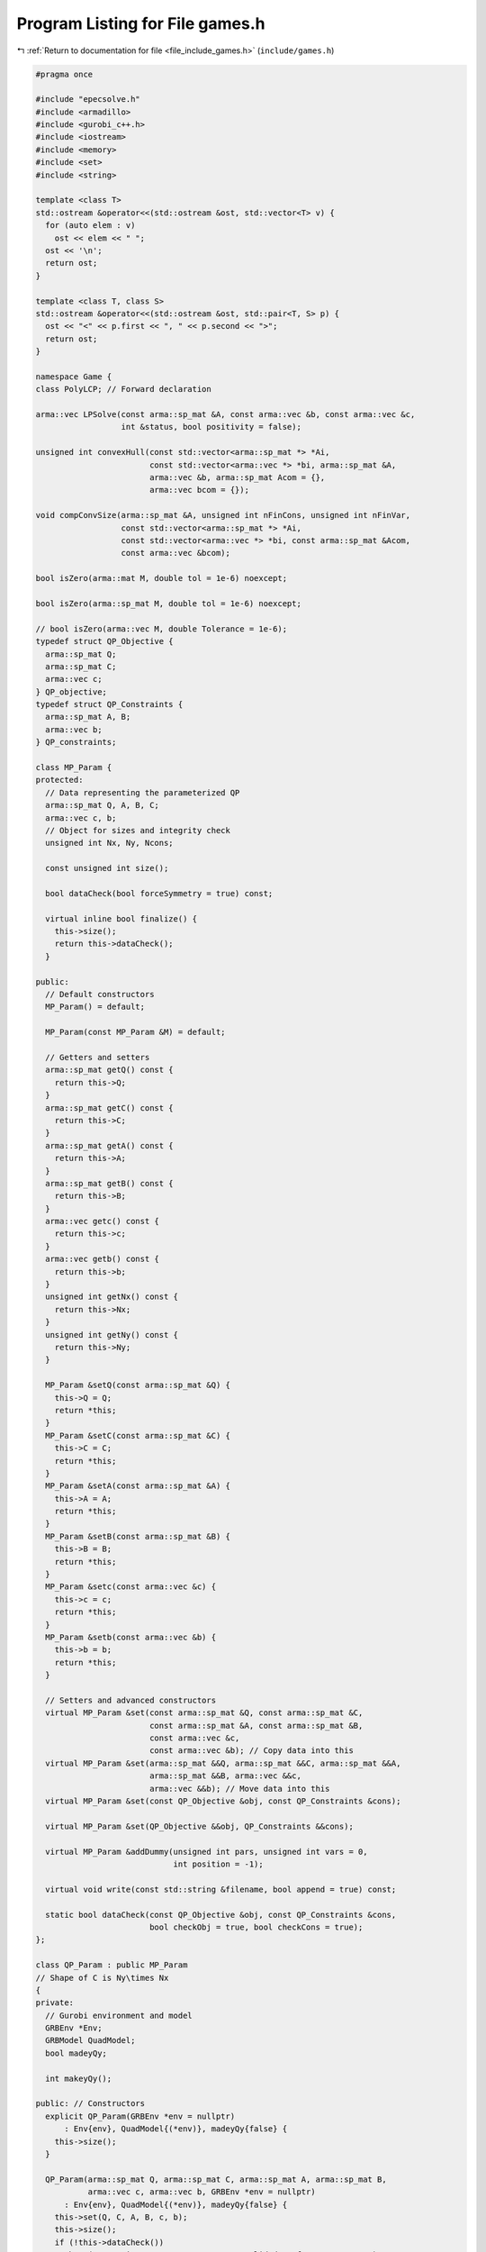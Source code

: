 
.. _program_listing_file_include_games.h:

Program Listing for File games.h
================================

|exhale_lsh| :ref:`Return to documentation for file <file_include_games.h>` (``include/games.h``)

.. |exhale_lsh| unicode:: U+021B0 .. UPWARDS ARROW WITH TIP LEFTWARDS

.. code-block:: cpp

   #pragma once
   
   #include "epecsolve.h"
   #include <armadillo>
   #include <gurobi_c++.h>
   #include <iostream>
   #include <memory>
   #include <set>
   #include <string>
   
   template <class T>
   std::ostream &operator<<(std::ostream &ost, std::vector<T> v) {
     for (auto elem : v)
       ost << elem << " ";
     ost << '\n';
     return ost;
   }
   
   template <class T, class S>
   std::ostream &operator<<(std::ostream &ost, std::pair<T, S> p) {
     ost << "<" << p.first << ", " << p.second << ">";
     return ost;
   }
   
   namespace Game {
   class PolyLCP; // Forward declaration
   
   arma::vec LPSolve(const arma::sp_mat &A, const arma::vec &b, const arma::vec &c,
                     int &status, bool positivity = false);
   
   unsigned int convexHull(const std::vector<arma::sp_mat *> *Ai,
                           const std::vector<arma::vec *> *bi, arma::sp_mat &A,
                           arma::vec &b, arma::sp_mat Acom = {},
                           arma::vec bcom = {});
   
   void compConvSize(arma::sp_mat &A, unsigned int nFinCons, unsigned int nFinVar,
                     const std::vector<arma::sp_mat *> *Ai,
                     const std::vector<arma::vec *> *bi, const arma::sp_mat &Acom,
                     const arma::vec &bcom);
   
   bool isZero(arma::mat M, double tol = 1e-6) noexcept;
   
   bool isZero(arma::sp_mat M, double tol = 1e-6) noexcept;
   
   // bool isZero(arma::vec M, double Tolerance = 1e-6);
   typedef struct QP_Objective {
     arma::sp_mat Q;
     arma::sp_mat C;
     arma::vec c;
   } QP_objective;
   typedef struct QP_Constraints {
     arma::sp_mat A, B;
     arma::vec b;
   } QP_constraints;
   
   class MP_Param {
   protected:
     // Data representing the parameterized QP
     arma::sp_mat Q, A, B, C;
     arma::vec c, b;
     // Object for sizes and integrity check
     unsigned int Nx, Ny, Ncons;
   
     const unsigned int size();
   
     bool dataCheck(bool forceSymmetry = true) const;
   
     virtual inline bool finalize() {
       this->size();
       return this->dataCheck();
     } 
   
   public:
     // Default constructors
     MP_Param() = default;
   
     MP_Param(const MP_Param &M) = default;
   
     // Getters and setters
     arma::sp_mat getQ() const {
       return this->Q;
     } 
     arma::sp_mat getC() const {
       return this->C;
     } 
     arma::sp_mat getA() const {
       return this->A;
     } 
     arma::sp_mat getB() const {
       return this->B;
     } 
     arma::vec getc() const {
       return this->c;
     } 
     arma::vec getb() const {
       return this->b;
     } 
     unsigned int getNx() const {
       return this->Nx;
     } 
     unsigned int getNy() const {
       return this->Ny;
     } 
   
     MP_Param &setQ(const arma::sp_mat &Q) {
       this->Q = Q;
       return *this;
     } 
     MP_Param &setC(const arma::sp_mat &C) {
       this->C = C;
       return *this;
     } 
     MP_Param &setA(const arma::sp_mat &A) {
       this->A = A;
       return *this;
     } 
     MP_Param &setB(const arma::sp_mat &B) {
       this->B = B;
       return *this;
     } 
     MP_Param &setc(const arma::vec &c) {
       this->c = c;
       return *this;
     } 
     MP_Param &setb(const arma::vec &b) {
       this->b = b;
       return *this;
     } 
   
     // Setters and advanced constructors
     virtual MP_Param &set(const arma::sp_mat &Q, const arma::sp_mat &C,
                           const arma::sp_mat &A, const arma::sp_mat &B,
                           const arma::vec &c,
                           const arma::vec &b); // Copy data into this
     virtual MP_Param &set(arma::sp_mat &&Q, arma::sp_mat &&C, arma::sp_mat &&A,
                           arma::sp_mat &&B, arma::vec &&c,
                           arma::vec &&b); // Move data into this
     virtual MP_Param &set(const QP_Objective &obj, const QP_Constraints &cons);
   
     virtual MP_Param &set(QP_Objective &&obj, QP_Constraints &&cons);
   
     virtual MP_Param &addDummy(unsigned int pars, unsigned int vars = 0,
                                int position = -1);
   
     virtual void write(const std::string &filename, bool append = true) const;
   
     static bool dataCheck(const QP_Objective &obj, const QP_Constraints &cons,
                           bool checkObj = true, bool checkCons = true);
   };
   
   class QP_Param : public MP_Param
   // Shape of C is Ny\times Nx
   {
   private:
     // Gurobi environment and model
     GRBEnv *Env;
     GRBModel QuadModel;
     bool madeyQy;
   
     int makeyQy();
   
   public: // Constructors
     explicit QP_Param(GRBEnv *env = nullptr)
         : Env{env}, QuadModel{(*env)}, madeyQy{false} {
       this->size();
     }
   
     QP_Param(arma::sp_mat Q, arma::sp_mat C, arma::sp_mat A, arma::sp_mat B,
              arma::vec c, arma::vec b, GRBEnv *env = nullptr)
         : Env{env}, QuadModel{(*env)}, madeyQy{false} {
       this->set(Q, C, A, B, c, b);
       this->size();
       if (!this->dataCheck())
         throw("Error in QP_Param::QP_Param: Invalid data for constructor");
     }
   
     QP_Param(const QP_Param &Qu)
         : MP_Param(Qu), Env{Qu.Env}, QuadModel{Qu.QuadModel}, madeyQy{
                                                                   Qu.madeyQy} {
       this->size();
     };
   
     // Override setters
     QP_Param &set(const arma::sp_mat &Q, const arma::sp_mat &C,
                   const arma::sp_mat &A, const arma::sp_mat &B,
                   const arma::vec &c,
                   const arma::vec &b) final; // Copy data into this
     QP_Param &set(arma::sp_mat &&Q, arma::sp_mat &&C, arma::sp_mat &&A,
                   arma::sp_mat &&B, arma::vec &&c,
                   arma::vec &&b) final; // Move data into this
     QP_Param &set(const QP_Objective &obj, const QP_Constraints &cons) final;
   
     QP_Param &set(QP_Objective &&obj, QP_Constraints &&cons) final;
   
     bool operator==(const QP_Param &Q2) const;
   
     // Other methods
     unsigned int KKT(arma::sp_mat &M, arma::sp_mat &N, arma::vec &q) const;
   
     std::unique_ptr<GRBModel> solveFixed(arma::vec x, bool solve);
   
     double computeObjective(const arma::vec &y, const arma::vec &x,
                             bool checkFeas = true, double tol = 1e-6) const;
   
     inline bool isPlayable(const QP_Param &P) const
     {
       bool b1, b2, b3;
       b1 = (this->Nx + this->Ny) == (P.getNx() + P.getNy());
       b2 = this->Nx >= P.getNy();
       b3 = this->Ny <= P.getNx();
       return b1 && b2 && b3;
     }
   
     QP_Param &addDummy(unsigned int pars, unsigned int vars = 0,
                        int position = -1) override;
   
     void write(const std::string &filename, bool append) const override;
   
     void save(const std::string &filename, bool erase = true) const;
   
     long int load(const std::string &filename, long int pos = 0);
     double computeObjectiveWithoutOthers(const arma::vec &y) const;
     arma::vec getConstraintViolations(arma::vec x, arma::vec y, double tol);
   };
   
   class NashGame {
   private:
     GRBEnv *Env = nullptr;
     arma::sp_mat LeaderConstraints; 
     arma::vec LeaderConstraintsRHS; 
     unsigned int NumPlayers;        
     std::vector<std::shared_ptr<QP_Param>>
         Players;                 
     arma::sp_mat MarketClearing; 
     arma::vec MCRHS;             
   
     std::vector<unsigned int> PrimalPosition;
     std::vector<unsigned int> DualPosition;
     unsigned int MC_DualPosition;
     unsigned int LeaderPosition;
     unsigned int numLeaderVar;
   
     void setPositions();
   
   public: // Constructors
     explicit NashGame(GRBEnv *e) noexcept : Env{e} {};
   
     explicit NashGame(GRBEnv *e, std::vector<std::shared_ptr<QP_Param>> players,
                       arma::sp_mat MC, arma::vec MCRHS, unsigned int nLeadVar = 0,
                       arma::sp_mat leadA = {}, arma::vec leadRHS = {});
   
     // Copy constructor
     NashGame(const NashGame &N);
   
     ~NashGame() = default;
   
     // Verbose declaration
     friend std::ostream &operator<<(std::ostream &os, const NashGame &N) {
       os << '\n';
       os << "--------------------------------------------------------------------"
             "---"
          << '\n';
       os << "Nash Game with " << N.NumPlayers << " players" << '\n';
       os << "--------------------------------------------------------------------"
             "---"
          << '\n';
       os << "Number of primal variables:\t\t\t " << N.getNprimals() << '\n';
       os << "Number of dual variables:\t\t\t " << N.getNumDualVars() << '\n';
       os << "Number of shadow price dual variables:\t\t " << N.getNumShadow()
          << '\n';
       os << "Number of leader variables:\t\t\t " << N.getNumLeaderVars() << '\n';
       os << "--------------------------------------------------------------------"
             "---"
          << '\n';
       return os;
     }
   
     inline unsigned int getNprimals() const {
       /***
        * Number of primal variables is the sum of the "y" variables present in
        * each player's Game::QP_Param
        */
       return this->PrimalPosition.back();
     }
   
     inline unsigned int getNumShadow() const { return this->MCRHS.n_rows; }
   
     inline unsigned int getNumLeaderVars() const { return this->numLeaderVar; }
   
     inline unsigned int getNumDualVars() const {
       return this->DualPosition.back() - this->DualPosition.front() + 0;
     }
   
     // Position of variables
     inline unsigned int getPrimalLoc(unsigned int i = 0) const {
       return PrimalPosition.at(i);
     }
   
     inline unsigned int getMCDualLoc() const { return MC_DualPosition; }
   
     inline unsigned int getLeaderLoc() const { return LeaderPosition; }
   
     inline unsigned int getDualLoc(unsigned int i = 0) const {
       return DualPosition.at(i);
     }
   
     // Members
     const NashGame &formulateLCP(arma::sp_mat &M, arma::vec &q, perps &Compl,
                                  bool writeToFile = false,
                                  std::string M_name = "dat/LCP.txt",
                                  std::string q_name = "dat/q.txt") const;
   
     arma::sp_mat rewriteLeadCons() const;
   
     inline arma::vec getLeadRHS() const { return this->LeaderConstraintsRHS; }
   
     inline arma::vec getMCLeadRHS() const {
       return arma::join_cols(
           arma::join_cols(this->LeaderConstraintsRHS, this->MCRHS), -this->MCRHS);
     }
   
     // Check solution and correctness
     std::unique_ptr<GRBModel> respond(unsigned int player, const arma::vec &x,
                                       bool fullvec = true) const;
   
     double respondSol(arma::vec &sol, unsigned int player, const arma::vec &x,
                       bool fullvec = true) const;
   
     arma::vec computeQPObjectiveValues(const arma::vec &x,
                                        bool checkFeas = false) const;
   
     bool isSolved(const arma::vec &sol, unsigned int &violPlayer,
                   arma::vec &violSol, double tol = 1e-4) const;
   
     //  Modify NashGame members
     NashGame &addDummy(unsigned int par = 0, int position = -1);
   
     NashGame &addLeadCons(const arma::vec &a, double b);
   
     // Read/Write Nashgame functions
     void write(const std::string &filename, bool append = true,
                bool KKT = false) const;
   
     void save(const std::string &filename, bool erase = true) const;
   
     long int load(const std::string &filename, long int pos = 0);
     arma::vec computeQPObjectiveValuesWithoutOthers(const arma::vec &x) const;
   };
   
   std::ostream &operator<<(std::ostream &os, const QP_Param &Q);
   
   std::ostream &operator<<(std::ostream &ost, const perps &C);
   
   void print(const perps &C) noexcept;
   } // namespace Game
   
   // The EPEC stuff
   namespace Game {
   
   enum class EPECsolveStatus {
     NashEqNotFound, 
     NashEqFound,    
     TimeLimit,      
     Numerical,      
     Uninitialized   
   };
   
   enum class EPECalgorithm {
     FullEnumeration, 
     InnerApproximation, 
     CombinatorialPne, 
     OuterApproximation 
   };
   
   enum class EPECRecoverStrategy {
     IncrementalEnumeration, 
     Combinatorial 
   };
   
   struct EPECAlgorithmParams {
     Game::EPECalgorithm Algorithm = Game::EPECalgorithm::FullEnumeration;
     Game::EPECRecoverStrategy RecoverStrategy =
         EPECRecoverStrategy::IncrementalEnumeration;
     bool PolyLcp{
         true}; 
     Game::EPECAddPolyMethod AddPolyMethod = Game::EPECAddPolyMethod::Sequential;
     bool BoundPrimals{false}; 
     double BoundBigM{1e5}; 
     double DeviationTolerance{
         51e-4}; 
     long int AddPolyMethodSeed{
         -1}; 
     bool Indicators{true}; 
     double TimeLimit{
         -1}; 
     unsigned int Threads{
         0}; 
     unsigned int Aggressiveness{
         1}; 
     bool PureNashEquilibrium{
         false}; 
   };
   
   struct EPECStatistics {
     Game::EPECsolveStatus Status = Game::EPECsolveStatus::Uninitialized;
     int NumVar = {-1};        
     int NumIterations = {-1}; 
     int NumConstraints = {-1}; 
     int NumNonZero = {-1}; 
     int LostIntermediateEq = {0}; 
     bool NumericalIssues = {
         false}; 
     std::vector<unsigned int> FeasiblePolyhedra =
         {}; 
     double WallClockTime = {0};
     bool PureNashEquilibrium{false}; 
     EPECAlgorithmParams AlgorithmParam =
         {}; 
   };
   
   class EPEC {
   private:
     std::vector<unsigned int> SizesWithoutHull{};
     std::unique_ptr<Game::LCP> TheLCP; 
     std::unique_ptr<GRBModel>
         LCPModel; 
     std::unique_ptr<GRBModel>
         LCPModelBase; 
     unsigned int NumVariables{0};
     unsigned int NumPlayers{0};
     std::shared_ptr<Algorithms::Algorithm> Algorithm{};
   
   protected: // Datafields
     std::vector<std::shared_ptr<Game::NashGame>> PlayersLowerLevels{};
     std::vector<std::shared_ptr<Game::LCP>> PlayersLCP{};
   
     std::vector<std::shared_ptr<Game::QP_Param>>
         PlayersQP{}; 
     std::vector<std::shared_ptr<Game::QP_Objective>>
         LeaderObjective{}; 
     std::vector<std::shared_ptr<Game::QP_Objective>>
         LeaderObjectiveConvexHull{}; 
   
     std::unique_ptr<Game::NashGame> TheNashGame; 
   
     std::vector<unsigned int> LeaderLocations{}; 
     std::vector<const unsigned int *> LocEnds{};
     std::vector<unsigned int> ConvexHullVariables{};
     unsigned int numMCVariables{0};
   
     GRBEnv *Env;
     bool Finalized{false};
     bool NashEquilibrium{
         false}; 
     std::chrono::high_resolution_clock::time_point InitTime;
     EPECStatistics Stats{};      
     arma::vec SolutionZ,         
         SolutionX;               
     bool warmstart(arma::vec x); 
   
   private:
     void addDummyLead(unsigned int i); 
     const void makePlayerQP(unsigned int i);
   
     void makePlayersQPs();
   
     void makeTheLCP();
   
     void computeLeaderLocations(unsigned int addSpaceForMC = 0);
   
     void getXMinusI(const arma::vec &x, const unsigned int &i,
                     arma::vec &solOther) const;
   
     bool computeNashEq(bool pureNE = false, double localTimeLimit = -1.0,
                        bool check = false);
   
   protected: // functions
     EPEC(GRBEnv *env)
         : Env{env} {}; 
   
     // virtual function to be implemented by the inheritor.
     virtual void makeObjectivePlayer(const unsigned int i,
                                      Game::QP_Objective &QP_obj) = 0;
   
     // virtual function to be optionally implemented by the inheritor.
     virtual void preFinalize();
   
     virtual void postFinalize();
   
     virtual void
     updateLocations() = 0; // If any location tracking system is implemented, that
     // can be called from in here.
     virtual void makeMCConstraints(arma::sp_mat &MC, arma::vec &RHS) const {
       MC.zeros();
       RHS.zeros();
     };
   
   public: // functions
     // Friends algorithmic classes
     friend class Algorithms::PolyBase;
   
     friend class Algorithms::InnerApproximation;
   
     friend class Algorithms::OuterApproximation;
   
     friend class Algorithms::CombinatorialPNE;
   
     friend class Algorithms::FullEnumeration;
   
     EPEC() = delete;       // No default constructor
     EPEC(EPEC &) = delete; // Abstract class - no copy constructor
     ~EPEC() = default;     // Destructor to free data
   
     void finalize();
   
     const void findNashEq();
     bool isSolved(double tol = 1e-5) const;
   
     std::unique_ptr<GRBModel> respond(const unsigned int i,
                                       const arma::vec &x) const;
   
     double respondSol(arma::vec &sol, unsigned int player, const arma::vec &x,
                       const arma::vec &prevDev = {}) const;
   
     const arma::vec getX() const { return this->SolutionX; }
   
     void reset() { this->SolutionX.ones(); }
   
     const arma::vec getZ() const { return this->SolutionZ; }
   
     bool isPureStrategy(
         double tol = 1e-5) const; 
   
     const EPECStatistics getStatistics() const { return this->Stats; }
   
     void setAlgorithm(Game::EPECalgorithm algorithm);
   
     Game::EPECalgorithm getAlgorithm() const {
       return this->Stats.AlgorithmParam.Algorithm;
     }
   
     void setRecoverStrategy(Game::EPECRecoverStrategy strategy);
   
     Game::EPECRecoverStrategy getRecoverStrategy() const {
       return this->Stats.AlgorithmParam.RecoverStrategy;
     }
   
     void setAggressiveness(unsigned int a) {
       this->Stats.AlgorithmParam.Aggressiveness = a;
     }
   
     unsigned int getAggressiveness() const {
       return this->Stats.AlgorithmParam.Aggressiveness;
     }
   
     void setNumThreads(unsigned int t) {
       this->Stats.AlgorithmParam.Threads = t;
       this->Env->set(GRB_IntParam_Threads, t);
     }
   
     unsigned int getNumThreads() const {
       return this->Stats.AlgorithmParam.Threads;
     }
   
     void setAddPolyMethodSeed(unsigned int t) {
       this->Stats.AlgorithmParam.AddPolyMethodSeed = t;
     }
   
     unsigned long getAddPolyMethodSeed() const {
       return this->Stats.AlgorithmParam.AddPolyMethodSeed;
     }
   
     void setIndicators(bool val) { this->Stats.AlgorithmParam.Indicators = val; }
   
     bool getIndicators() const { return this->Stats.AlgorithmParam.Indicators; }
   
     void setPureNashEquilibrium(bool val) {
       this->Stats.AlgorithmParam.PureNashEquilibrium = val;
     }
   
     bool getPureNashEquilibrium() const {
       return this->Stats.AlgorithmParam.PureNashEquilibrium;
     }
   
     void setBoundPrimals(bool val) {
       this->Stats.AlgorithmParam.BoundPrimals = val;
     }
   
     bool getBoundPrimals() const {
       return this->Stats.AlgorithmParam.BoundPrimals;
     }
   
     void setBoundBigM(double val) { this->Stats.AlgorithmParam.BoundBigM = val; }
   
     double getBoundBigM() const { return this->Stats.AlgorithmParam.BoundBigM; }
   
     void setDeviationTolerance(double val) {
       this->Stats.AlgorithmParam.DeviationTolerance = val;
     }
   
     double getDeviationTolerance() const {
       return this->Stats.AlgorithmParam.DeviationTolerance;
     }
   
     void setTimeLimit(double val) { this->Stats.AlgorithmParam.TimeLimit = val; }
   
     double getTimeLimit() const { return this->Stats.AlgorithmParam.TimeLimit; }
   
     void setAddPolyMethod(Game::EPECAddPolyMethod add) {
       this->Stats.AlgorithmParam.AddPolyMethod = add;
     }
   
     Game::EPECAddPolyMethod getAddPolyMethod() const {
       return this->Stats.AlgorithmParam.AddPolyMethod;
     }
   
     // Methods to get positions of variables
     // The below are all const functions which return an unsigned int.
     int getNumVar() const noexcept { return this->NumVariables; }
   
     unsigned int getNumLeaders() const noexcept {
       return static_cast<int>(this->PlayersLowerLevels.size());
     }
   
     unsigned int getPositionLeadFoll(unsigned int i, unsigned int j) const;
   
     unsigned int getPositionLeadLead(unsigned int i, unsigned int j) const;
   
     // The following obtain the variable values
     double getValLeadFoll(unsigned int i, unsigned int j) const;
   
     double getValLeadLead(unsigned int i, unsigned int j) const;
   
     const LCP &getLCPDescription() const { return *this->TheLCP.get(); }
   
     const GRBModel &getLCPModel() const { return *this->LCPModel.get(); }
   
     void writeLCPModel(const std::string &filename) const {
       this->LCPModel->write(filename);
     }
   
     void getXWithoutHull(const arma::vec &x, arma::vec &xWithoutHull) const;
     void getXofI(const arma::vec &x, const unsigned int &i, arma::vec &solI,
                  bool hull = false) const;
   };
   } // namespace Game
   
   namespace std {
   string to_string(Game::EPECsolveStatus st);
   
   string to_string(Game::EPECalgorithm al);
   
   string to_string(Game::EPECRecoverStrategy st);
   
   string to_string(Game::EPECAlgorithmParams al);
   
   string to_string(Game::EPECAddPolyMethod add);
   }; // namespace std
   
   /* Example for QP_Param */
   
   /* Example of NashGame */
